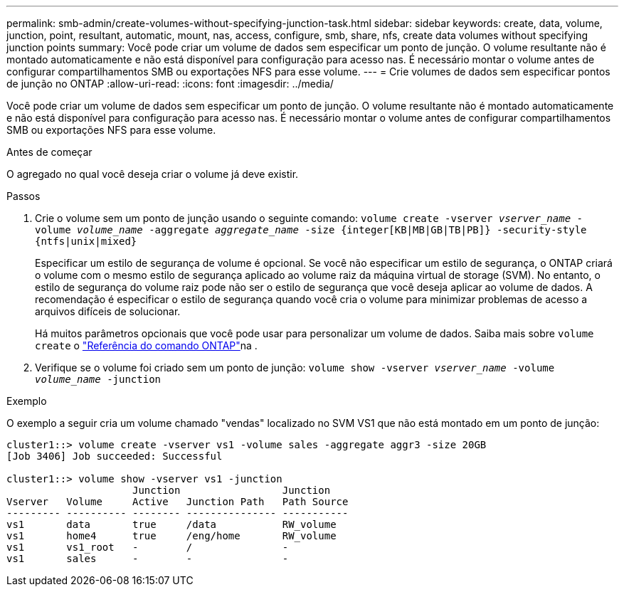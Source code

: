 ---
permalink: smb-admin/create-volumes-without-specifying-junction-task.html 
sidebar: sidebar 
keywords: create, data, volume, junction, point, resultant, automatic, mount, nas, access, configure, smb, share, nfs, create data volumes without specifying junction points 
summary: Você pode criar um volume de dados sem especificar um ponto de junção. O volume resultante não é montado automaticamente e não está disponível para configuração para acesso nas. É necessário montar o volume antes de configurar compartilhamentos SMB ou exportações NFS para esse volume. 
---
= Crie volumes de dados sem especificar pontos de junção no ONTAP
:allow-uri-read: 
:icons: font
:imagesdir: ../media/


[role="lead"]
Você pode criar um volume de dados sem especificar um ponto de junção. O volume resultante não é montado automaticamente e não está disponível para configuração para acesso nas. É necessário montar o volume antes de configurar compartilhamentos SMB ou exportações NFS para esse volume.

.Antes de começar
O agregado no qual você deseja criar o volume já deve existir.

.Passos
. Crie o volume sem um ponto de junção usando o seguinte comando: `volume create -vserver _vserver_name_ -volume _volume_name_ -aggregate _aggregate_name_ -size {integer[KB|MB|GB|TB|PB]} -security-style {ntfs|unix|mixed}`
+
Especificar um estilo de segurança de volume é opcional. Se você não especificar um estilo de segurança, o ONTAP criará o volume com o mesmo estilo de segurança aplicado ao volume raiz da máquina virtual de storage (SVM). No entanto, o estilo de segurança do volume raiz pode não ser o estilo de segurança que você deseja aplicar ao volume de dados. A recomendação é especificar o estilo de segurança quando você cria o volume para minimizar problemas de acesso a arquivos difíceis de solucionar.

+
Há muitos parâmetros opcionais que você pode usar para personalizar um volume de dados. Saiba mais sobre `volume create` o link:https://docs.netapp.com/us-en/ontap-cli/volume-create.html["Referência do comando ONTAP"^]na .

. Verifique se o volume foi criado sem um ponto de junção: `volume show -vserver _vserver_name_ -volume _volume_name_ -junction`


.Exemplo
O exemplo a seguir cria um volume chamado "vendas" localizado no SVM VS1 que não está montado em um ponto de junção:

[listing]
----
cluster1::> volume create -vserver vs1 -volume sales -aggregate aggr3 -size 20GB
[Job 3406] Job succeeded: Successful

cluster1::> volume show -vserver vs1 -junction
                     Junction                 Junction
Vserver   Volume     Active   Junction Path   Path Source
--------- ---------- -------- --------------- -----------
vs1       data       true     /data           RW_volume
vs1       home4      true     /eng/home       RW_volume
vs1       vs1_root   -        /               -
vs1       sales      -        -               -
----